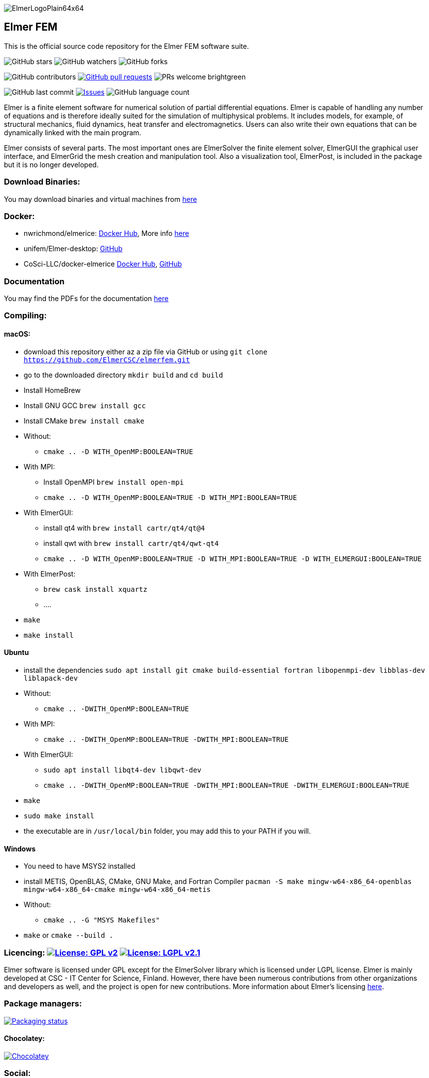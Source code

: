 :imagesdir: pics
[.text-center]
image::ElmerLogoPlain64x64.png[float="right"]
== Elmer FEM


This is the official source code repository for the Elmer FEM software suite.



[.text-center]
image:https://img.shields.io/github/stars/ElmerCSC/elmerfem.svg?style=social&label=Stars&style=plastic["GitHub stars"] image:https://img.shields.io/github/watchers/ElmerCSC/elmerfem.svg?style=social&label=Watch&style=plastic["GitHub watchers"] image:https://img.shields.io/github/forks/ElmerCSC/elmerfem.svg?style=social&label=Fork&style=plastic["GitHub forks"]

 
[.text-center]
image:https://img.shields.io/github/contributors/ElmerCSC/elmerfem.svg?style=flat["GitHub contributors"]
 image:https://img.shields.io/github/issues-pr/ElmerCSC/elmerfem.svg?style=flat["GitHub pull requests", link=https://github.com/ElmerCSC/elmerfem/pulls] image:https://img.shields.io/badge/PRs-welcome-brightgreen.svg?style=flat[] 

[.text-center]
image:https://img.shields.io/github/last-commit/ElmerCSC/elmerfem.svg?style=flat["GitHub last commit"] image:https://img.shields.io/github/issues-raw/ElmerCSC/elmerfem.svg?maxAge=25000["Issues", link=https://github.com/ElmerCSC/elmerfem/issues] image:https://img.shields.io/github/languages/count/ElmerCSC/elmerfem[GitHub language count]




[.text-justify]
Elmer is a finite element software for numerical solution of partial differential equations. Elmer is capable of handling any number of equations and is therefore ideally suited for the simulation of multiphysical problems. It includes models, for example, of structural mechanics, fluid dynamics, heat transfer and electromagnetics. Users can also write their own equations that can be dynamically linked with the main program.

Elmer consists of several parts. The most important ones are ElmerSolver the finite element solver, ElmerGUI the graphical user interface, and ElmerGrid the mesh creation and manipulation tool. Also a visualization tool, ElmerPost, is included in the package but it is no longer developed.  


=== Download Binaries:

You may download binaries and virtual machines from http://www.elmerfem.org/blog/binaries/[here]

=== Docker:

 * nwrichmond/elmerice: https://hub.docker.com/r/nwrichmond/elmerice/[Docker Hub], More info https://raw.githubusercontent.com/ElmerCSC/elmerfem/release/ReleaseNotes/release_8.4.txt[here]
 * unifem/Elmer-desktop: https://github.com/unifem/Elmer-desktop[GitHub]
 * CoSci-LLC/docker-elmerice https://hub.docker.com/repository/docker/coscillc/elmerice[Docker Hub], https://github.com/CoSci-LLC/docker-elmerice[GitHub]

=== Documentation

You may find the PDFs for the documentation http://www.elmerfem.org/blog/documentation/[here]

=== Compiling:


==== macOS:

 * download this repository either az a zip file via GitHub or using `git clone https://github.com/ElmerCSC/elmerfem.git`
 * go to the downloaded directory `mkdir build` and `cd build`
 * Install HomeBrew
 * Install GNU GCC `brew install gcc`
 * Install CMake `brew install cmake`
 * Without: 
    ** `cmake .. -D WITH_OpenMP:BOOLEAN=TRUE`
 * With MPI:
    ** Install OpenMPI `brew install open-mpi`
    ** `cmake .. -D WITH_OpenMP:BOOLEAN=TRUE -D WITH_MPI:BOOLEAN=TRUE`
 * With ElmerGUI:
    ** install qt4 with `brew install cartr/qt4/qt@4` 
    ** install qwt with `brew install cartr/qt4/qwt-qt4`
    ** `cmake .. -D WITH_OpenMP:BOOLEAN=TRUE -D WITH_MPI:BOOLEAN=TRUE -D WITH_ELMERGUI:BOOLEAN=TRUE`
 * With ElmerPost:
    ** `brew cask install xquartz`
    ** ....
 * `make`
 * `make install`

==== Ubuntu

 * install the dependencies `sudo apt install git cmake build-essential fortran libopenmpi-dev libblas-dev liblapack-dev`
 * Without:
    ** `cmake .. -DWITH_OpenMP:BOOLEAN=TRUE`
 * With MPI:
    ** `cmake .. -DWITH_OpenMP:BOOLEAN=TRUE -DWITH_MPI:BOOLEAN=TRUE`
 * With ElmerGUI:
    ** `sudo apt install libqt4-dev libqwt-dev`
    ** `cmake .. -DWITH_OpenMP:BOOLEAN=TRUE -DWITH_MPI:BOOLEAN=TRUE -DWITH_ELMERGUI:BOOLEAN=TRUE`
 * `make`
 * `sudo make install`
 * the executable are in `/usr/local/bin` folder, you may add this to your PATH if you will.

==== Windows

 * You need to have MSYS2 installed
 * install METIS, OpenBLAS, CMake, GNU Make, and Fortran Compiler `pacman -S make mingw-w64-x86_64-openblas mingw-w64-x86_64-cmake mingw-w64-x86_64-metis`
 * Without:
    ** `cmake .. -G "MSYS Makefiles"`
 * `make` or `cmake --build .`

=== Licencing: image:https://img.shields.io/badge/License-GPLv2-blue.svg["License: GPL v2", link=https://www.gnu.org/licenses/gpl-2.0]  image:https://img.shields.io/badge/License-LGPL%20v2.1-blue.svg["License: LGPL v2.1", link=https://www.gnu.org/licenses/lgpl-2.1]

[.text-justify]
Elmer software is licensed under GPL except for the ElmerSolver library which is licensed under LGPL license. Elmer is mainly developed at CSC - IT Center for Science, Finland. However, there have been numerous contributions from other organizations and developers as well, and the project is open for new contributions. More information about Elmer's licensing http://www.elmerfem.org/blog/license/[here].


=== Package managers:

[.text-center]
image::https://repology.org/badge/vertical-allrepos/elmerfem.svg["Packaging status", link=https://repology.org/project/elmerfem/versions]

==== Chocolatey:

[.text-center]
image:https://img.shields.io/chocolatey/dt/elmer-mpi["Chocolatey", link=https://chocolatey.org/packages/elmer-mpi]

=== Social:

[.text-justify]
Here on https://discordapp.com/invite/NeZEBZn[this Discord channel] you may ask for help or dicuss different Elmer related matters:

[.text-center]
image::https://img.shields.io/discord/412182089279209474.svg["Discord Chat", link=https://discordapp.com/invite/NeZEBZn]

Follow ElmerFEM on Twitter:

[.text-center]
image:https://img.shields.io/twitter/follow/elmerfem.svg?style=social["Twitter Follow", link=https://twitter.com/elmerfem] image:https://img.shields.io/twitter/follow/ElmerIce1.svg?style=social["Twitter Follow", link=https://twitter.com/ElmerIce1] image:https://img.shields.io/twitter/follow/CSCfi.svg?style=social["Twitter Follow", link=https://twitter.com/CSCfi] 

Ask your questions on Reddit:

[.text-center]
image:https://img.shields.io/reddit/subreddit-subscribers/ElmerFEM["Subreddit subscribers", link=https://www.reddit.com/r/ElmerFEM/]


=== Other links:


* http://www.elmerfem.org/[Elmer Blog]
* https://www.csc.fi/web/elmer[official CSC homepage]
* http://www.elmerfem.org/forum/[Elmer forum] (preferred place for asking questions)
* https://postit.csc.fi/sympa/info/elmerupdates[Updates maling list]
* https://sourceforge.net/projects/elmerfem/[Elmer at sourceforge (deprecated)] image:https://img.shields.io/sourceforge/dt/elmerfem.svg["Download Elmer", link=https://sourceforge.net/projects/elmerfem/files/latest/download]
* image:https://i.stack.imgur.com/gVE0j.png["LinkedIn badge", link=https://www.linkedin.com/groups/3682354/] https://www.linkedin.com/groups/3682354/[LinkedIn]
* https://www.youtube.com/user/elmerfem[YouTube]
* https://launchpad.net/~elmer-csc-ubuntu/+archive/ubuntu/elmer-csc-ppa[Launchpad]
* http://www.nic.funet.fi/pub/sci/physics/elmer/bin/[VM and Windows builds]
* http://www.nic.funet.fi/pub/sci/physics/elmer/doc/[Documentation]
* http://elmerice.elmerfem.org[Elmer/ICE community]


